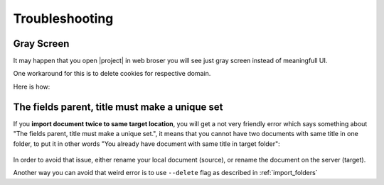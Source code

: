 Troubleshooting
===============

Gray Screen
-----------

It may happen that you open |project| in web broser you will see just gray screen instead
of meaningfull UI.

One workaround for this is to delete cookies for respective domain.

Here is how:

.. figure:: ./troubleshooting/delete-cookies.gif

The fields parent, title must make a unique set
-----------------------------------------------

If you **import document twice to same target location**, you will get a not
very friendly error which says something about "The fields parent, title
must make a unique set.", it means that you cannot have two documents with
same title in one folder, to put it in other words "You already have document
with same title in target folder":

.. figure:: ./troubleshooting/error-when-importing-document.svg

In order to avoid that issue, either rename your local document (source),
or rename the document on the server (target).

Another way you can avoid that weird error is to use ``--delete`` flag
as described in :ref:`import_folders`

